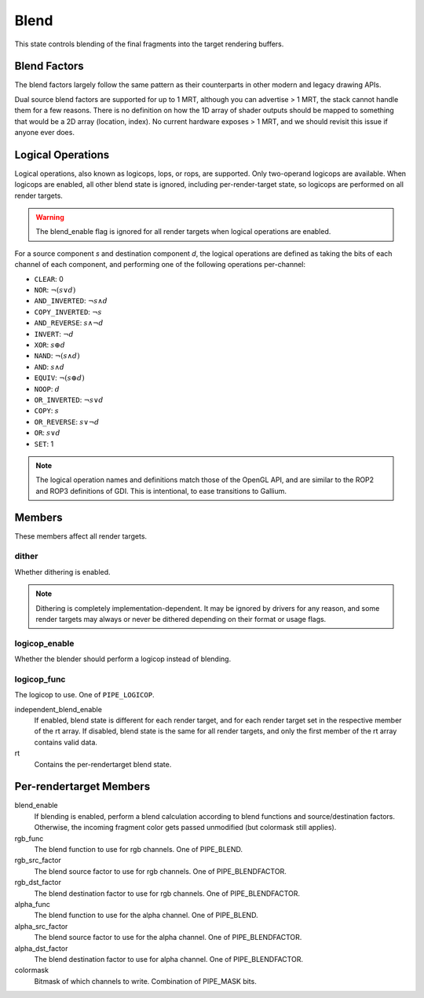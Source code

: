 .. _blend:

Blend
=====

This state controls blending of the final fragments into the target rendering
buffers.

Blend Factors
-------------

The blend factors largely follow the same pattern as their counterparts
in other modern and legacy drawing APIs.

Dual source blend factors are supported for up to 1 MRT, although
you can advertise > 1 MRT, the stack cannot handle them for a few reasons.
There is no definition on how the 1D array of shader outputs should be mapped
to something that would be a 2D array (location, index). No current hardware
exposes > 1 MRT, and we should revisit this issue if anyone ever does.

Logical Operations
------------------

Logical operations, also known as logicops, lops, or rops, are supported.
Only two-operand logicops are available. When logicops are enabled, all other
blend state is ignored, including per-render-target state, so logicops are
performed on all render targets.

.. warning::
   The blend_enable flag is ignored for all render targets when logical
   operations are enabled.

For a source component `s` and destination component `d`, the logical
operations are defined as taking the bits of each channel of each component,
and performing one of the following operations per-channel:

* ``CLEAR``: 0
* ``NOR``: :math:`\lnot(s \lor d)`
* ``AND_INVERTED``: :math:`\lnot s \land d`
* ``COPY_INVERTED``: :math:`\lnot s`
* ``AND_REVERSE``: :math:`s \land \lnot d`
* ``INVERT``: :math:`\lnot d`
* ``XOR``: :math:`s \oplus d`
* ``NAND``: :math:`\lnot(s \land d)`
* ``AND``: :math:`s \land d`
* ``EQUIV``: :math:`\lnot(s \oplus d)`
* ``NOOP``: :math:`d`
* ``OR_INVERTED``: :math:`\lnot s \lor d`
* ``COPY``: :math:`s`
* ``OR_REVERSE``: :math:`s \lor \lnot d`
* ``OR``: :math:`s \lor d`
* ``SET``: 1

.. note::
   The logical operation names and definitions match those of the OpenGL API,
   and are similar to the ROP2 and ROP3 definitions of GDI. This is
   intentional, to ease transitions to Gallium.

Members
-------

These members affect all render targets.

dither
%%%%%%

Whether dithering is enabled.

.. note::
   Dithering is completely implementation-dependent. It may be ignored by
   drivers for any reason, and some render targets may always or never be
   dithered depending on their format or usage flags.

logicop_enable
%%%%%%%%%%%%%%

Whether the blender should perform a logicop instead of blending.

logicop_func
%%%%%%%%%%%%

The logicop to use. One of ``PIPE_LOGICOP``.

independent_blend_enable
   If enabled, blend state is different for each render target, and
   for each render target set in the respective member of the rt array.
   If disabled, blend state is the same for all render targets, and only
   the first member of the rt array contains valid data.
rt
   Contains the per-rendertarget blend state.

Per-rendertarget Members
------------------------

blend_enable
   If blending is enabled, perform a blend calculation according to blend
   functions and source/destination factors. Otherwise, the incoming fragment
   color gets passed unmodified (but colormask still applies).
rgb_func
   The blend function to use for rgb channels. One of PIPE_BLEND.
rgb_src_factor
   The blend source factor to use for rgb channels. One of PIPE_BLENDFACTOR.
rgb_dst_factor
   The blend destination factor to use for rgb channels. One of PIPE_BLENDFACTOR.
alpha_func
   The blend function to use for the alpha channel. One of PIPE_BLEND.
alpha_src_factor
   The blend source factor to use for the alpha channel. One of PIPE_BLENDFACTOR.
alpha_dst_factor
   The blend destination factor to use for alpha channel. One of PIPE_BLENDFACTOR.
colormask
   Bitmask of which channels to write. Combination of PIPE_MASK bits.
